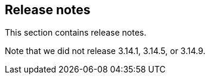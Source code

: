 == Release notes

//'''
//
//title: Release notes
//type: list
//outputs:
//
//* rss
//* html
//url: "/3.14/release-notes/"
//menu:
//3.14:
//  identifier: release-notes
//  weight: 130
//canonical: https://docs.aporeto.com/saas/release-notes/
//
//'''

This section contains release notes.

Note that we did not release 3.14.1, 3.14.5, or 3.14.9.
